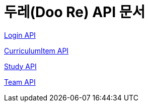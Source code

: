 ifndef::snippets[]
:snippets: ./build/generated-snippets
endif::[]

= 두레(Doo Re) API 문서
:doctype: book
:icons: font
:source-highlighter: highlightjs
:toc: left
:toclevels: 2
:seclinks:


link:./login.html[Login API]

link:./curriculumItem.html[CurriculumItem API]

link:./study.html[Study API]

link:./team.html[Team API]

